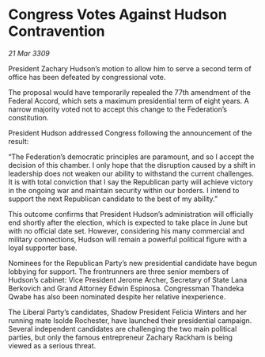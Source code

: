 * Congress Votes Against Hudson Contravention

/21 Mar 3309/

President Zachary Hudson’s motion to allow him to serve a second term of office has been defeated by congressional vote. 

The proposal would have temporarily repealed the 77th amendment of the Federal Accord, which sets a maximum presidential term of eight years. A narrow majority voted not to accept this change to the Federation’s constitution. 

President Hudson addressed Congress following the announcement of the result: 

“The Federation’s democratic principles are paramount, and so I accept the decision of this chamber. I only hope that the disruption caused by a shift in leadership does not weaken our ability to withstand the current challenges. It is with total conviction that I say the Republican party will achieve victory in the ongoing war and maintain security within our borders. I intend to support the next Republican candidate to the best of my ability.” 

This outcome confirms that President Hudson’s administration will officially end shortly after the election, which is expected to take place in June but with no official date set. However, considering his many commercial and military connections, Hudson will remain a powerful political figure with a loyal supporter base. 

Nominees for the Republican Party’s new presidential candidate have begun lobbying for support. The frontrunners are three senior members of Hudson’s cabinet: Vice President Jerome Archer, Secretary of State Lana Berkovich and Grand Attorney Edwin Espinosa. Congressman Thandeka Qwabe has also been nominated despite her relative inexperience. 

The Liberal Party’s candidates, Shadow President Felicia Winters and her running mate Isolde Rochester, have launched their presidential campaign. Several independent candidates are challenging the two main political parties, but only the famous entrepreneur Zachary Rackham is being viewed as a serious threat.